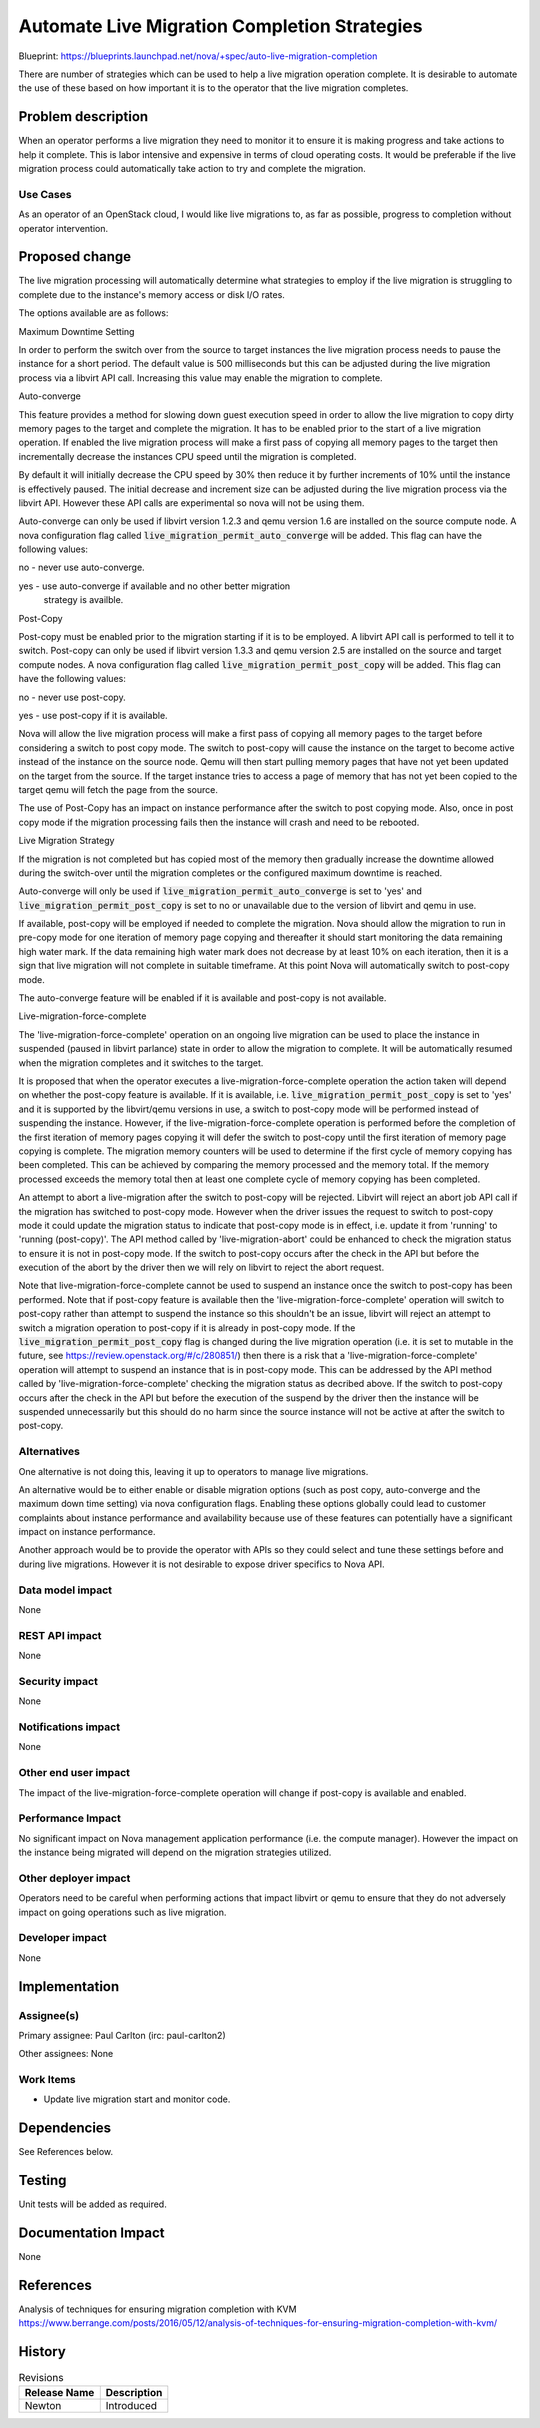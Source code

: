 ..
 This work is licensed under a Creative Commons Attribution 3.0 Unported
 License.

 http://creativecommons.org/licenses/by/3.0/legalcode

============================================================
Automate Live Migration Completion Strategies
============================================================

Blueprint:
https://blueprints.launchpad.net/nova/+spec/auto-live-migration-completion

There are number of strategies which can be used to help a live
migration operation complete. It is desirable to automate the use of
these based on how important it is to the operator that the live
migration completes.

Problem description
===================

When an operator performs a live migration they need to monitor it to
ensure it is making progress and take actions to help it complete.
This is labor intensive and expensive in terms of cloud operating
costs. It would be preferable if the live migration process could
automatically take action to try and complete the migration.

Use Cases
----------

As an operator of an OpenStack cloud, I would like live migrations to,
as far as possible, progress to completion without operator
intervention.

Proposed change
===============

The live migration processing will automatically determine what
strategies to employ if the live migration is struggling to complete
due to the instance's memory access or disk I/O rates.

The options available are as follows:

Maximum Downtime Setting

In order to perform the switch over from the source to target instances
the live migration process needs to pause the instance for a short
period. The default value is 500 milliseconds but this can be adjusted
during the live migration process via a libvirt API call. Increasing
this value may enable the migration to complete.

Auto-converge

This feature provides a method for slowing down guest execution speed
in order to allow the live migration to copy dirty memory pages to the
target and complete the migration. It has to be enabled prior to the
start of a live migration operation. If enabled the live migration
process will make a first pass of copying all memory pages to the
target then incrementally decrease the instances CPU speed until the
migration is completed.

By default it will initially decrease the CPU speed by 30% then reduce
it by further increments of 10% until the instance is effectively
paused. The initial decrease and increment size can be adjusted during
the live migration process via the libvirt API. However these API calls
are experimental so nova will not be using them.

Auto-converge can only be used if libvirt version 1.2.3 and qemu
version 1.6 are installed on the source compute node. A nova
configuration flag called :code:`live_migration_permit_auto_converge`
will be added. This flag can have the following values:

no   - never use auto-converge.

yes  - use auto-converge if available and no other better migration
       strategy is availble.

Post-Copy

Post-copy must be enabled prior to the migration starting if it is to
be employed.  A libvirt API call is performed to tell it to switch.
Post-copy can only be used if libvirt version 1.3.3 and qemu
version 2.5 are installed on the source and target compute nodes. A
nova configuration flag called :code:`live_migration_permit_post_copy`
will be added. This flag can have the following values:

no   - never use post-copy.

yes  - use post-copy if it is available.

Nova will allow the live migration process will make a first pass of
copying all memory pages to the target before considering a switch
to post copy mode. The switch to post-copy will cause the instance
on the target to become active instead of the instance on the source
node. Qemu will then start pulling memory pages that have not yet
been updated on the target from the source. If the target instance
tries to access a page of memory that has not yet been copied to the
target qemu will fetch the page from the source.

The use of Post-Copy has an impact on instance performance after the
switch to post copying mode. Also, once in post copy mode if the
migration processing fails then the instance will crash and need to
be rebooted.

Live Migration Strategy

If the migration is not completed but has copied most of the memory
then gradually increase the downtime allowed during the switch-over
until the migration completes or the configured maximum downtime is
reached.

Auto-converge will only be used if
:code:`live_migration_permit_auto_converge` is set to 'yes' and
:code:`live_migration_permit_post_copy` is set to no or unavailable
due to the version of libvirt and qemu in use.

If available, post-copy will be employed if needed to complete the
migration. Nova should allow the migration to run in pre-copy mode for
one iteration of memory page copying and thereafter it should start
monitoring the data remaining high water mark. If the data remaining
high water mark does not decrease by at least 10% on each iteration,
then it is a sign that live migration will not complete in suitable
timeframe. At this point Nova will automatically switch to post-copy
mode.

The auto-converge feature will be enabled if it is available and
post-copy is not available.

Live-migration-force-complete

The 'live-migration-force-complete' operation on an ongoing live
migration can be used to place the instance in suspended (paused
in libvirt parlance) state in order to allow the migration to
complete. It will be automatically resumed when the migration
completes and it switches to the target.

It is proposed that when the operator executes a
live-migration-force-complete operation the action taken will depend
on whether the post-copy feature is available.  If it is available,
i.e. :code:`live_migration_permit_post_copy` is set to 'yes' and it is
supported by the libvirt/qemu versions in use, a switch to post-copy
mode will be performed instead of suspending the instance. However,
if the live-migration-force-complete operation is performed before the
completion of the first iteration of memory pages copying it will defer
the switch to post-copy until the first iteration of memory page
copying is complete. The migration memory counters will be used to
determine if the first cycle of memory copying has been completed. This
can be achieved by comparing the memory processed and the memory total.
If the memory processed exceeds the memory total then at least one
complete cycle of memory copying has been completed.

An attempt to abort a live-migration after the switch to post-copy will
be rejected. Libvirt will reject an abort job API call if the migration
has switched to post-copy mode.  However when the driver issues the
request to switch to post-copy mode it  could update the migration
status to indicate that post-copy mode is in effect, i.e. update it
from 'running' to  'running (post-copy)'. The API method called by
'live-migration-abort' could be enhanced to check the migration status
to ensure it is not in post-copy mode. If the switch to post-copy
occurs after the check in the API but before the execution of the abort
by the driver then we will rely on libvirt to reject the abort request.

Note that live-migration-force-complete cannot be used to suspend an
instance once the switch to post-copy has been performed.  Note that
if post-copy feature is available then the
'live-migration-force-complete' operation will switch to post-copy
rather than attempt to suspend the instance so this shouldn't be an
issue, libvirt will reject an attempt to switch a migration operation
to post-copy if it is already in post-copy mode. If the
:code:`live_migration_permit_post_copy` flag is changed during the
live migration operation (i.e. it is set to mutable in the future, see
https://review.openstack.org/#/c/280851/) then there is a risk that
a 'live-migration-force-complete' operation will attempt to suspend
an instance that is in post-copy mode. This can be addressed by the
API method called by 'live-migration-force-complete' checking the
migration status as decribed above. If the switch to post-copy occurs
after the check in the API but before the execution of the suspend
by the driver then the instance will be suspended unnecessarily but
this should do no harm since the source instance will not be active
at after the switch to post-copy.

Alternatives
------------

One alternative is not doing this, leaving it up to operators to
manage live migrations.

An alternative would be to either enable or disable migration options
(such as post copy, auto-converge and the maximum down time setting)
via nova configuration flags. Enabling these options globally could
lead to customer complaints about instance performance and availability
because use of these features can potentially have a significant impact
on instance performance.

Another approach would be to provide the operator with APIs so they
could select and tune these settings before and during live migrations.
However it is not desirable to expose driver specifics to Nova API.

Data model impact
-----------------

None

REST API impact
---------------

None

Security impact
---------------

None

Notifications impact
--------------------

None

Other end user impact
---------------------

The impact of the live-migration-force-complete operation will change
if post-copy is available and enabled.

Performance Impact
------------------

No significant impact on Nova management application performance (i.e.
the compute manager). However the impact on the instance being migrated
will depend on the migration strategies utilized.

Other deployer impact
---------------------

Operators need to be careful when performing actions that impact
libvirt or qemu to ensure that they do not adversely impact on going
operations such as live migration.

Developer impact
----------------

None

Implementation
==============

Assignee(s)
-----------

Primary assignee:
Paul Carlton (irc: paul-carlton2)

Other assignees:
None

Work Items
----------

* Update live migration start and monitor code.

Dependencies
============

See References below.

Testing
=======

Unit tests will be added as required.

Documentation Impact
====================

None

References
==========

Analysis of techniques for ensuring migration completion with KVM
https://www.berrange.com/posts/2016/05/12/analysis-of-techniques-for-ensuring-migration-completion-with-kvm/

History
=======

.. list-table:: Revisions
   :header-rows: 1

   * - Release Name
     - Description
   * - Newton
     - Introduced


